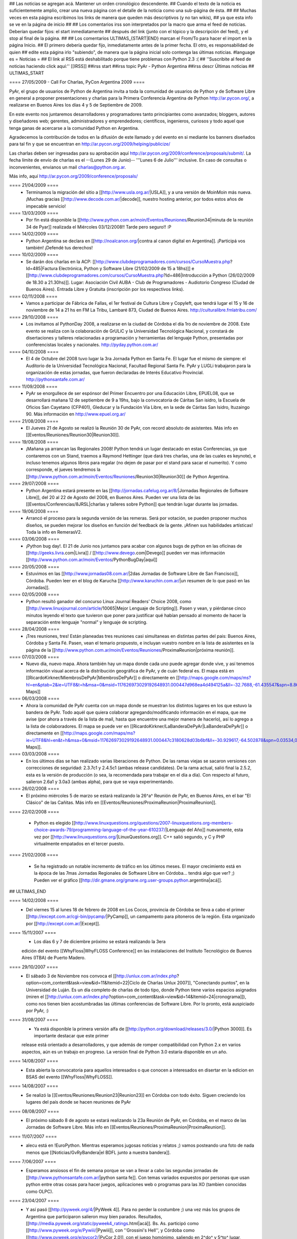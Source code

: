 ## Las noticias se agregan acá. Mantener un orden cronológico descendente.
## Cuando el texto de la noticia es suficientemente amplio, crear una nueva página con el detalle de la noticia como una sub-página de ésta.
##
## Muchas veces en esta página escribimos los links de manera que queden más descriptivos (y no tan wikis),
## ya que esta info se ve en la página de inicio
##
## Los comentarios irss son interpretados por la macro que arma el feed de noticias. Deberían quedar fijos: el start inmediatamente
## después del link (junto con el tópico y la descripción del feed), y el stop al final de la página.
##
## Los comentarios ULTIMAS_{START|END} marcan el From/To para hacer el import en la página Inicio.
## El primero debería quedar fijo, inmediatamente antes de la primer fecha. El otro, es responsabilidad de quien
## edite esta página irlo "subiendo", de manera que la página inicial solo contenga las últimas noticias.
#language es
= Noticias =
## El link al RSS está deshabilitado porque tiene problemas con Python 2.3 :(
## ''Suscribite al feed de noticias haciendo click aquí:''  [[IRSS]]
##irss start
##irss topic PyAr - Python Argentina
##irss descr Últimas noticias
## ULTIMAS_START

==== 27/05/2009 - Call For Charlas, PyCon Argentina 2009 ====

PyAr, el grupo de usuarios de Python de Argentina invita a toda la comunidad de usuarios de Python y de Software Libre en general a proponer presentaciones y charlas para la Primera Conferencia Argentina de Python http://ar.pycon.org/, a realizarse en Buenos Aires los días 4 y 5 de Septiembre de 2009.  

En este evento nos juntaremos desarrolladores y programadores tanto principiantes como avanzados; bloggers, autores y diseñadores web; gerentes, administradores y emprendedores; científicos, ingenieros, curiosos y todo aquel que tenga ganas de acercarse a la comunidad Python en Argentina.  

Agradecemos la contribución de todos en la difusión de este llamado y del evento en si mediante los banners diseñados para tal fin y que se encuentran en http://ar.pycon.org/2009/helping/publicize/

Las charlas deben ser ingresadas para su aprobación aquí http://ar.pycon.org/2009/conference/proposals/submit/.  La fecha límite de envío de charlas es el --(Lunes 29 de Junio)-- '''Lunes 6 de Julio''' inclusive.  En caso de consultas o inconvenientes, envianos un mail charlas@python.org.ar.

Más info, aquí http://ar.pycon.org/2009/conference/proposals/


==== 21/04/2009 ====
 * Terminamos la migración del sitio a [[http://www.usla.org.ar/|USLA]], y a una versión de MoinMoin más nueva. ¡Muchas gracias [[http://www.decode.com.ar/|decode]], nuestro hosting anterior, por todos estos años de impecable servicio!

==== 13/03/2009 ====
 * Por fin está disponible la [[http://www.python.com.ar/moin/Eventos/Reuniones/Reunion34|minuta de la reunión 34 de Pyar]] realizada el Miércoles 03/12/2008!! Tarde pero seguro!! :P

==== 14/02/2009 ====
 * Python Argentina se declara en [[http://noalcanon.org/|contra al canon digital en Argentina]]. ¡Participá vos también! ¡Defendé tus derechos!

==== 10/02/2009 ====
 * Se darán dos charlas en la ACP: [[http://www.clubdeprogramadores.com/cursos/CursoMuestra.php?Id=485|Factura Electrónica, Python y Software Libre (21/02/2009 de 15 a 18hs)]] e [[http://www.clubdeprogramadores.com/cursos/CursoMuestra.php?Id=486|Introducción a Python (26/02/2009 de 18.30 a 21.30hs)]]. Lugar: Asociación Civil AUBA - Club de Programadores - Audiotorio Congreso (Ciudad de Buenos Aires). Entrada Libre y Gratuita (inscripción por los respectivos links).

==== 02/11/2008 ====
 * Vamos a participar de Fábrica de Fallas, el 1er festival de Cultura Libre y Copyleft, que tendrá lugar el 15 y 16 de noviembre de 14 a 21 hs en FM La Tribu, Lambaré 873, Ciudad de Buenos Aires. http://culturalibre.fmlatribu.com/

==== 29/10/2008 ====
 * Los invitamos al PythonDay 2008, a realizarse en la ciudad de Córdoba el día 1ro de noviembre de 2008. Este evento se realiza con la colaboración de GrULiC y la Universidad Tecnológica Nacional, y constará de disertaciones y talleres relacionadas a programación y herramientas del lenguaje Python, presentadas por conferencistas locales y nacionales. http://pyday.python.com.ar/

==== 04/10/2008 ====
 * El 4 de Octubre del 2008 tuvo lugar la 3ra Jornada Python en Santa Fe. El lugar fue el mismo de siempre: el Auditorio de la Universidad Tecnológica Nacional, Facultad Regional Santa Fe. PyAr y LUGLi trabajaron para la organización de estas jornadas, que fueron declaradas de Interés Educativo Provincial. http://pythonsantafe.com.ar/

==== 11/09/2008 ====
 * PyAr se enorgullece de ser espónsor del Primer Encuentro por una Educación Libre, EPUEL08, que se desarrollará mañana 12 de septiembre de 9 a 19hs, bajo la convocatoria de Cáritas San isidro, la Escuela de Oficios San Cayetano (CFP401), Gleducar y la Fundación Vía Libre, en la sede de Cáritas San Isidro,  Ituzaingo 90. Más información en http://www.epuel.org.ar/

==== 21/08/2008 ====
 * El Jueves 21 de Agosto se realizó la Reunión 30 de PyAr, con record absoluto de asistentes. Más info en [[Eventos/Reuniones/Reunion30|Reunion30]].

==== 19/08/2008 ====
 * ¡Mañana ya arrancan las Regionales 2008! Python tendrá un lugar destacado en estas Conferencias, ya que contaremos con un Stand, traemos a Raymond Hettinger (que dará tres charlas, una de las cuales es keynote), e incluso tenemos algunos libros para regalar (no dejen de pasar por el stand para sacar el numerito). Y como corresponde, el jueves tendremos la [[http://www.python.com.ar/moin/Eventos/Reuniones/Reunion30|Reunion30]] de Python Argentina.

==== 29/07/2008 ====
 * Python Argentina estará presente en las [[http://jornadas.cafelug.org.ar/8/|Jornadas Regionales de Software Libre]], del 20 al 22 de Agosto del 2008, en Buenos Aires. Pueden ver una lista de las [[Eventos/Conferencias/8JRSL|charlas y talleres sobre Python]] que tendrán lugar durante las jornadas.

==== 19/06/2008 ====
 * Arrancó el proceso para la segunda versión de las remeras. Será por votación, se pueden proponer muchos diseños, se pueden mejorar los diseños en función del feedback de la gente. ¡Afinen sus habilidades artísticas! Toda la info en RemerasV2.

==== 03/06/2008 ====
 * ¡Python bug day!. El 21 de Junio nos juntamos para acabar con algunos bugs de python en las oficinas de [[http://geeks.livra.com|Livra]] / [[http://www.devego.com|Devego]] pueden ver mas información [[http://www.python.com.ar/moin/Eventos/PythonBugDay|aquí]]

==== 20/05/2008 ====
 * Estuvimos en las [[http://www.jornadas08.com.ar/|2das Jornadas de Software Libre de San Francisco]], Córdoba. Pueden leer en el blog de Karucha [[http://www.karuchin.com.ar/|un resumen de lo que pasó en las Jornadas]].

==== 02/05/2008 ====
 * Python resultó ganador del concurso Linux Journal Readers' Choice 2008, como [[http://www.linuxjournal.com/article/10065|Mejor Lenguaje de Scripting]]. Pasen y vean, y piérdanse cinco minutos leyendo el texto que tuvieron que poner para justificar qué habían pensado al momento de hacer la separación entre lenguaje "normal" y lenguaje de scripting.


==== 28/04/2008 ====
 * ¡Tres reuniones, tres! Están planeadas tres reuniones casi simultaneas en distintas partes del pais: Buenos Aires, Córdoba y Santa Fé. Pasen, vean el temario propuesto, e incluyan vuestro nombre en la lista de asistentes en la página de la [[http://www.python.com.ar/moin/Eventos/Reuniones/ProximaReunion|próxima reunión]].

==== 07/03/2008 ====
 * Nuevo día, nuevo mapa. Ahora también hay un mapa donde cada uno puede agregar donde vive, y así tenemos información visual acerca de la distribución geográfica de PyAr, y de cuán federal es. El mapa está en [[RicardoKirkner/MiembrosDePyAr|MiembrosDePyAr]] o directamente en [[http://maps.google.com/maps/ms?hl=en&ptab=2&ie=UTF8&t=h&msa=0&msid=117626973029192648931.000447d968ea4d494125a&ll=-32.7688,-61.435547&spn=8.86327,14.0625&z=6&source=embed|Google Maps]]

==== 06/03/2008 ====
 * Ahora la comunidad de PyAr cuenta con un mapa donde se muestran los distintos lugares en los que estuvo la bandera de PyAr. Todo aquél que quiera colaborar agregando/modificando información en el mapa, que me avise (por ahora a través de la lista de mail, hasta que encuentre una mejor manera de hacerlo), así lo agrego a la lista de colaboradores. El mapa se puede ver en [[RicardoKirkner/LaBanderaDePyAr|LaBanderaDePyAr]] o directamente en [[http://maps.google.com/maps/ms?ie=UTF8&hl=en&t=h&msa=0&msid=117626973029192648931.000447c3180628d03b6bf&ll=-30.929617,-64.502878&spn=0.03534,0.054932&z=14&source=embed|Google Maps]].

==== 03/03/2008 ====
 * En los últimos días se han realizado varias liberaciones de Python. De las ramas viejas se sacaron versiones con correcciones de seguridad: 2.3.7c1 y 2.4.5c1 (ambas release candidates). De la rama actual, salió final la 2.5.2, esta es la versión de producción (o sea, la recomendada para trabajar en el día a día). Con respecto al futuro, salieron 2.6a1 y 3.0a3 (ambas alpha), para que se vaya experimentando.

==== 26/02/2008 ====
 * El próximo miércoles 5 de marzo se estará realizando la 26^a^ Reunión de PyAr, en Buenos Aires, en el bar "El Clásico" de las Cañitas. Más info en [[Eventos/Reuniones/ProximaReunion|ProximaReunion]].

==== 22/02/2008 ====

 * Python es elegido [[http://www.linuxquestions.org/questions/2007-linuxquestions.org-members-choice-awards-79/programming-language-of-the-year-610237/|Lenguaje del Año]] nuevamente, esta vez por [[http://www.linuxquestions.org/|LinuxQuestions.org]]. C++ salió segundo, y C y PHP virtualmente empatados en el tercer puesto.

==== 21/02/2008 ====

 * Se ha registrado un notable incremento de tráfico en los últimos meses. El mayor crecimiento está en la época de las 7mas Jornadas Regionales de Software Libre en Córdoba... tendrá algo que ver? ;) Pueden ver el gráfico [[http://dir.gmane.org/gmane.org.user-groups.python.argentina|acá]].

## ULTIMAS_END

==== 14/02/2008 ====
 * Del viernes 15 al lunes 18 de febrero de 2008 en Los Cocos, provincia de Córdoba se lleva a cabo el primer [[http://except.com.ar/cgi-bin/pycamp/|PyCamp]], un campamento para pitoneros de la región. Esta organizado por [[http://except.com.ar/|Except]].


==== 15/11/2007 ====
 * Los días 6 y 7 de diciembre próximo se estará realizando la 3era
 edición del evento [[WhyFloss|WhyFLOSS Conference]] en las instalaciones del Instituto
 Tecnológico de Buenos Aires (ITBA) de Puerto Madero.

==== 29/10/2007 ====
 * El sábado 3 de Noviembre nos convoca el [[http://unlux.com.ar/index.php?option=com_content&task=view&id=11&Itemid=22|Ciclo de Charlas Unlux 2007]], "Conectando puntos", en la Universidad de Luján. Es un día completo de charlas de todo tipo, donde Python tiene varios espacios asignados (miren el [[http://unlux.com.ar/index.php?option=com_content&task=view&id=14&Itemid=24|cronograma]]), como nos tienen bien acostumbradas las últimas conferencias de Software Libre. Por lo pronto, está auspiciado por PyAr, :)

==== 31/08/2007 ====
 * Ya está disponible la primera versión alfa de [[http://python.org/download/releases/3.0/|Python 3000]]. Es importante destacar que este primer
 release está orientado a desarrolladores, y que además de romper compatibilidad con Python 2.x en varios aspectos, aún es un trabajo en progreso.
 La versión final de Python 3.0 estaría disponible en un año.

==== 14/08/2007 ====
 * Esta abierta la convocatoria para aquellos interesados o que conocen a interesados en disertar en la edicion en BSAS del evento [[WhyFloss|WhyFLOSS]].
==== 14/08/2007 ====
 * Se realizó la [[Eventos/Reuniones/Reunion23|Reunion23]] en Córdoba con todo éxito. Siguen creciendo los lugares del país donde se hacen reuniones de PyAr

==== 08/08/2007 ====
 * El próximo sábado 8 de agosto se estará realizando la 23a Reunión de PyAr, en Córdoba, en el marco de las Jornadas de Software Libre. Más info en [[Eventos/Reuniones/ProximaReunion|ProximaReunion]].

==== 11/07/2007 ====
 * alecu está en !EuroPython. Mientras esperamos jugosas noticias y relatos ;) vamos posteando una foto de nada menos que [[Noticias/GvRyBandera|el BDFL junto a nuestra bandera]].

==== 7/06/2007 ====
 * Esperamos ansiosos el fin de semana porque se van a llevar a cabo las segundas jornadas de [[http://www.pythonsantafe.com.ar/|python santa fe]]. Con temas variados expuestos por personas que usan python entre otras cosas para hacer juegos, aplicaciones web o programas para las XO (tambien conocidas como OLPC).

==== 23/04/2007 ====
 * Y así pasó [[http://pyweek.org/4/|PyWeek 4]]. Para no perder la costumbre ;) una vez más los grupos de Argentina que participaron salieron muy bien parados. Resultados, [[http://media.pyweek.org/static/pyweek4_ratings.html|acá]]. Bs. As. participó como [[http://www.pyweek.org/e/Pywiii/|Pywiii]], con ''Grossini's Hell'', y Córdoba como [[http://www.pyweek.org/e/pycor2/|PyCor 2.0]], con el juego homónimo, saliendo en 2^do^ y 5^to^ lugar, respectivamente. ¡Feliciataciones gente!

==== 13/12/2006 ====
 * Se realizó la [[Eventos/Reuniones/Reunion20|Reunión 20]], la primera celebrada en Santa Fe. Esperemos que no sea la última, y que comiencen a organizarse con más frecuencia reuniones en otros puntos del país.

==== 10/11/2006 y 11/11/2006 ====
 * Se realizó [[Eventos/Conferencias/CaFeConf2006|CaFeCONF 2006]], con una extensa participación de Python, y PyAr. Entre otras cosas, tuvimos entre nosotros a Anna Ravenscroft y Alex Martelli, y aprovechamos para celebrar la [[Eventos/Reuniones/Reunion19|Reunión 19]].

==== 28/10/2006 ====
 * Durante las últimas semanas se llevó a cabo un concurso de diseño de una Bandera de PyAr para usar en presentaciones y convenciones. Ya están disponibles los [[Bandera/resultados|resultados de la votación]]. Muchas gracias a todos los participantes por sus diseños, y a todos los votantes por su colaboración!


==== 19/10/2006 ====
 * Confirmado: Alex y Anna Martelli vienen para CaFeCONF, gracias a la PSF. Estamos organizando una reunión especial, la 19,
 con ellos como invitados de honor. Si estás en el interior, o lejos de Cap. Fed., y pensabas acercarte a CaFeCONF, aprovechá.
 Para más información, consultá [[Eventos/Reuniones/ProximaReunion|ProximaReunion]].

==== 17/10/2006 ====
 * Ya suscribimos la ListaDeCorreo a [[http://gmane.org/|GMANE]], ahora podemos mantenernos actualizados con lo que pasa via RSS y NNTP. 
 Además, GMANE funciona como archive alternativo.
 Para más información entrar a http://dir.gmane.org/gmane.org.user-groups.python.argentina

==== 05/10/2006 ====
 * Ayer se realizó la decimoctava reunión de PyAr, en Capital Federal. Ya está disponible la minuta en [[Eventos/Reuniones/Reunion18]].


==== 24/09/2006 ====
 * Finalizó [[http://pyweek.org/3/|PyWeek 3]]. Los dos grupos de Argentina que participaron lograron un excelente resultado en la categoría grupal. [[http://pyweek.org/e/PyAr2/|PyAr2]], de Bs.As., obtuvo el '''primer puesto''' con ''Typus Pocus'', y [[http://pyweek.org/e/pycor/|PyCor]], de Córdoba, obtuvo el '''tercer puesto''' con ''Saturday Night Ninja''. ¡Felicitaciones a ambos grupos por representarnos tan bien!

==== 17/08/2006 ====
 * El día 19 de agosto de 2006 se realizará el [[http://www.grulic.org.ar/eventos/pythonday1/|Python Day 2006]] en la ciudad de Córdoba, una jornada de charlas organizada por [[http://www.grulic.org.ar/|GrULiC]] que contará con disertantes locales y del resto del país. El evento se realizará en las aulas Magna y 220 de la [[http://www.frc.utn.edu.ar/|Universidad Tecnológica Nacional]], Facultad Regional Córdoba entre las 9 y las 18 horas. El [[http://www.grulic.org.ar/eventos/pythonday1/#programa|programa]] previsto es el siguiente:
    * [[http://www.grulic.org.ar/eventos/pythonday1/#ceroapy|De 0 a Python en 45 minutos]] (Daniel Moisset)
    * Django ''-sin confirmar-'' (Ramiro Morales)
    * [[http://www.grulic.org.ar/eventos/pythonday1/#tdd|Desarrollo de software guiado por tests (TDD) en Python]] (Javier Mansilla)
    * [[http://www.grulic.org.ar/eventos/pythonday1/#gauss|Gauss: Sistema de educación a distancia en Python]] (Walter Alini, Matías Bordese)
    * [[http://www.grulic.org.ar/eventos/pythonday1/#plone|Desarrollo de portales y extranets con Plone]] (Roberto Allende)
    * [[http://www.grulic.org.ar/eventos/pythonday1/#magia|Magia negra en Python]] (Lucio Torre)
    * [[http://www.grulic.org.ar/eventos/pythonday1/#pygtk|PyGTK usando Glade]] (Natalia Bidart)
    * [[http://www.grulic.org.ar/eventos/pythonday1/#trac|Trac]] (Rayentray Tappa)
    * [[http://www.grulic.org.ar/eventos/pythonday1/#juegos|Cómo hacer un juego en 7 días]] (Alejandro Cura)
    * [[http://www.grulic.org.ar/eventos/pythonday1/#pyfu|Creando plug-ins para GIMP con Python]] (Juanjo Conti)
    * [[http://www.grulic.org.ar/eventos/pythonday1/#im|Desarrollo de un cliente de mensajeria instantanea (MSN) en Python y GTK]] (Luis Guerra)
    * [[http://www.grulic.org.ar/eventos/pythonday1/#twisted|Desenmarañando Twisted]] (Anthony Lenton)

==== 25/06/2006 ====
 * Un grupo de miembros de PyAr (AlejandroDavidWeil, [[AlejandroJCura]], FacundoBatista, LucioTorre, MarianoDraghi y NubIs) participó del desafío [[http://media.pyweek.org/static/pygame.draw-0606.html|Pygame.draw]]. El resultado es [[Proyectos/AlocadoAlocador]]. Ahora... ¡a jugar y esperar los resultados!

==== 23/06/2006 ====
 * El [[http://www.lugli.org.ar/mediawiki/index.php/Informe_1º_Jornada_Python_en_Santa_Fe|informe oficial]] y dos relatos no tan breves acerca de [[http://www.ceportela.com.ar/como-se-hizo-la-i-jornada-python-en-santa-fe|como se organizó]] y [[Eventos/Reuniones/Reunion16|como se vivió]] la 1ra Jornada de Python Santa Fe.

==== 03/06/2006 ====
 * Se realizó la [[http://www.python-santafe.com.ar/|1ra Jornada de Python Santa Fe]]. Hubo cuatro charlas a cargo de dos miembros del grupo y cerca de 300 asistentes. Luego se improvisó un sprint para trabajar en la [[Eventos/Sprints/WikipediaOffline1|Wikipedia Offline]].

==== 28/04/2006 ====
 * Realizamos la decimoquinta reunión de PyAr, hablamos de todo un poco y surgieron muchas cosas para hacer, lean la minuta [[Eventos/Reuniones/Reunion15]], y también vean las secciones nuevas ColectaDeHardware y EtiquetaPyAr

==== 14/03/2006 ====
 * El archivo de e-mails de la lista cambió de URL. Los enlaces desde el wiki ya están actualizados, pero si tenías bookmarks, te sugerimos los actualices. La nueva URL es http://mx.grulic.org.ar/lurker/list/pyar.es.html. Gracias como siempre a [[http://www.grulic.org.ar/|GrULiC]] por darnos este servicio, y seguir mejorándolo.


==== 08/03/2006 ====
 * Realizamos la decimocuarta reunión de PyAr que fué todo un éxito, si te la perdiste, podés ver un resumen en [[Eventos/Reuniones/Reunion14]]

==== 01/03/2006 ====
 * '''¡Sorteo!''' FacundoBatista está trayendo algo de ''merchandising'' oficial de !PyCon 2005 y 2006 desde Dallas, y lo vamos a sortear en la [[Eventos/Reuniones/ProximaReunion|próxima reunión]]. Los detalles se discutieron durante los últimos días en la ListaDeCorreo. El sorteo se realizará entre aquellas personas suscriptas a dicha lista, __que enviaron al menos un mensaje dentro de los 120 días anteriores al 26/02/2006__ (que fue el día que Facundo propuso el sorteo). Trataremos de organizar este tipo de sorteos periódicamente, y con ellos, fomentar una participación más activa en PyAr.

==== 24/02/2006 ====
 * Estamos planificando la reunión 14. Fecha y lugar __tentativos__: 08/03/2006, Hip Bar. Ya está habilitada la página [[Eventos/Reuniones/ProximaReunion]] para que te anotes y colabores en el temario.

==== 21/02/2006 ====
 * ~+Nos pusimos la camiseta+~<<BR>>Finalmente, ¡tenemos las remeras!. En la [[ListaDeCorreo|lista]] estamos discutiendo los pormenores. FacundoBatista va a llevar algunas para regalar y vender en [[Eventos/Conferencias/PyCon2006]]. El precio de venta se fijó en $12. En la próxima reunión (tentativamente a principios de marzo) realizaremos la primer venta, y definiremos la forma de distribución al interior. Mientras tanto, pueden ver el modelo definitivo en la página [[Remeras]].

==== 05/02/2006 ====
 * En un [[http://mail.python.org/pipermail/python-dev/2006-February/060415.html|mensaje]] enviado a python-dev, GvR anunció que "''después de tantos intentos de encontrar una alternativa a lambda, quizás debamos admitir la derrota. No he tenido tiempo de seguir los últimos rounds, pero propongo que mantengamos lambda, para dejar de derrochar el tiempo y talento de todos en un desafío imposible.''" ¿Estará todo dicho? Al menos por el momento, parece que `lambda` se queda.

==== 02/02/2006 ====
 * ¡Tenemos canal oficial de IRC!. El servidor de IRC es irc.freenode.net, y el nombre del canal es --(#python-ar)-- #pyar.

==== 28/01/2006 ====
 * ¡Lanzamos el nuevo portal!. Mucho antes de lo que esperábamos. Tenemos pendientes algunas mejoras en la configuración de Apache y MoinMoin, pero podemos decir que el sitio está oficialmente lanzado. Cualquier problema, por favor repórtenlo en la ListaDeCorreo, o en la nueva sección [[Sugerencias]].
 * Nuevo portal, nueva sección: [[Recursos]], donde mantenemos la información sobre organizaciones que utilizan Python en Argentina.

==== 26/01/2006 ====
 * /!\ '''''Se larga la confección de''''' [[Remeras]]'''''. El diseño está cerrado. Por favor, confirmá cuántas querés y de que talles en la página.'''''
 * FacundoBatista viaja a [[http://us.pycon.org/TX2006/HomePage|PyCon 2006]]. Habilitamos una sección para debatir y proponer contenido de una Lightning Talk sobre PyAr. Podés ver en que estamos pensando y aportar ideas ingresando [[Eventos/Conferencias/PyCon2006|aquí]].
 * Queremos crear una nueva sección, [[Recursos]], que en principio contenga información sobre el uso de Python en Argentina (por ejemplo, empresas). La página está en construcción, y podés realizar tu aporte.

==== 23/01/2006 ====
 * ¡Última oportunidad de hacer algún aporte al diseño de las remeras! La idea está casi cerrada. Podés ver los ejemplos y dejar tus comentarios en la página [[Remeras]].

==== 07/07/2005 ====
 * Última edición de [[Noticias/Inmersion54|Inmersión en Python]].

==== 25/04/2005 ====
 * NubIs nos muestra su script [[Noticias/FotoByMail|Foto by Mail]].

==== 15/04/2005 ====
 * LucioTorre nos da detalles sobre [[Proyectos/PythonPalm|Python para PalmOS]] (en inglés).

==== 11/04/2005 ====
 * Está disponible la minuta de la [[Eventos/Reuniones/Reunion07|Reunión 7]] y la agenda que intentamos seguir en la próxima reunión ([[Eventos/Reuniones/Reunion08|Reunión 8]]).

==== 19/01/2005 ====
 * PyAr tiene su [[ListaDeCorreo|lista de correo]].

==== 20/12/2004 ====
 * PyAr aparece en la lista de Python Interest Groups de Python.org ([[Noticias/ListadoDePIGs|noticia completa]]).

==== 25/11/2004 ====
 * La última versión de Python [[Noticias/Python24|ya está en la calle]].
 * Ya está disponible el [[Noticias/AritmeticaDecimal|módulo decimal para Python 2.3]].

##irss stop
